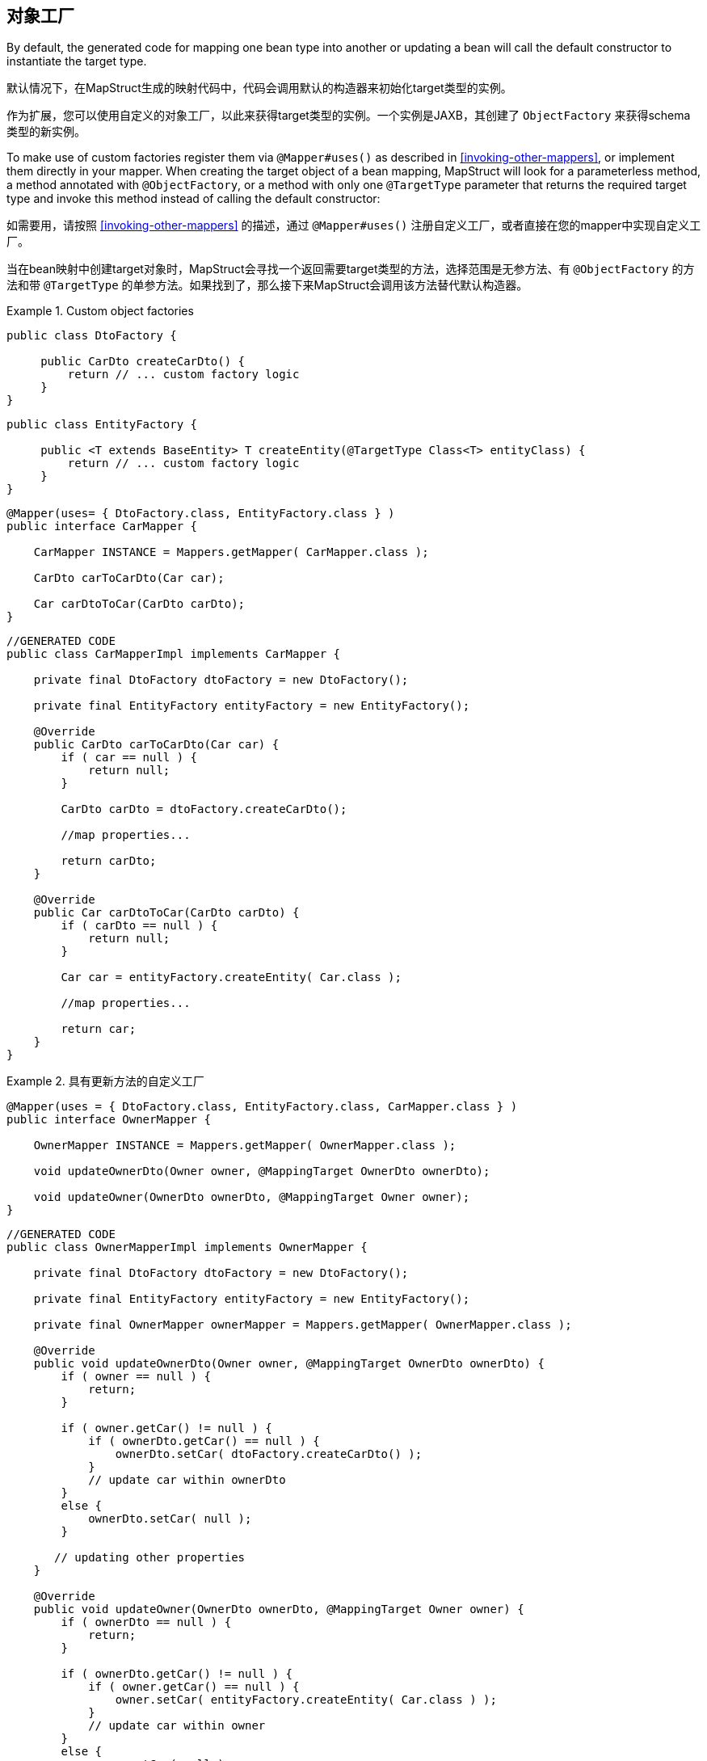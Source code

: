 [[object-factories]]
== 对象工厂

By default, the generated code for mapping one bean type into another or updating a bean will call the default constructor to instantiate the target type.

默认情况下，在MapStruct生成的映射代码中，代码会调用默认的构造器来初始化target类型的实例。

作为扩展，您可以使用自定义的对象工厂，以此来获得target类型的实例。一个实例是JAXB，其创建了 `ObjectFactory` 来获得schema类型的新实例。

To make use of custom factories register them via `@Mapper#uses()` as described in <<invoking-other-mappers>>, or implement them directly in your mapper. When creating the target object of a bean mapping, MapStruct will look for a parameterless method, a method annotated with `@ObjectFactory`, or a method with only one `@TargetType` parameter that returns the required target type and invoke this method instead of calling the default constructor:

如需要用，请按照 <<invoking-other-mappers>> 的描述，通过 `@Mapper#uses()` 注册自定义工厂，或者直接在您的mapper中实现自定义工厂。

当在bean映射中创建target对象时，MapStruct会寻找一个返回需要target类型的方法，选择范围是无参方法、有 `@ObjectFactory` 的方法和带 `@TargetType` 的单参方法。如果找到了，那么接下来MapStruct会调用该方法替代默认构造器。

.Custom object factories
====
[source, java, linenums]
[subs="verbatim,attributes"]
----
public class DtoFactory {

     public CarDto createCarDto() {
         return // ... custom factory logic
     }
}
----
[source, java, linenums]
[subs="verbatim,attributes"]
----
public class EntityFactory {

     public <T extends BaseEntity> T createEntity(@TargetType Class<T> entityClass) {
         return // ... custom factory logic
     }
}
----
[source, java, linenums]
[subs="verbatim,attributes"]
----
@Mapper(uses= { DtoFactory.class, EntityFactory.class } )
public interface CarMapper {

    CarMapper INSTANCE = Mappers.getMapper( CarMapper.class );

    CarDto carToCarDto(Car car);

    Car carDtoToCar(CarDto carDto);
}
----
[source, java, linenums]
[subs="verbatim,attributes"]
----
//GENERATED CODE
public class CarMapperImpl implements CarMapper {

    private final DtoFactory dtoFactory = new DtoFactory();

    private final EntityFactory entityFactory = new EntityFactory();

    @Override
    public CarDto carToCarDto(Car car) {
        if ( car == null ) {
            return null;
        }

        CarDto carDto = dtoFactory.createCarDto();

        //map properties...

        return carDto;
    }

    @Override
    public Car carDtoToCar(CarDto carDto) {
        if ( carDto == null ) {
            return null;
        }

        Car car = entityFactory.createEntity( Car.class );

        //map properties...

        return car;
    }
}
----
====

.具有更新方法的自定义工厂
====
[source, java, linenums]
[subs="verbatim,attributes"]
----
@Mapper(uses = { DtoFactory.class, EntityFactory.class, CarMapper.class } )
public interface OwnerMapper {

    OwnerMapper INSTANCE = Mappers.getMapper( OwnerMapper.class );

    void updateOwnerDto(Owner owner, @MappingTarget OwnerDto ownerDto);

    void updateOwner(OwnerDto ownerDto, @MappingTarget Owner owner);
}
----
[source, java, linenums]
[subs="verbatim,attributes"]
----
//GENERATED CODE
public class OwnerMapperImpl implements OwnerMapper {

    private final DtoFactory dtoFactory = new DtoFactory();

    private final EntityFactory entityFactory = new EntityFactory();

    private final OwnerMapper ownerMapper = Mappers.getMapper( OwnerMapper.class );

    @Override
    public void updateOwnerDto(Owner owner, @MappingTarget OwnerDto ownerDto) {
        if ( owner == null ) {
            return;
        }

        if ( owner.getCar() != null ) {
            if ( ownerDto.getCar() == null ) {
                ownerDto.setCar( dtoFactory.createCarDto() );
            }
            // update car within ownerDto
        }
        else {
            ownerDto.setCar( null );
        }

       // updating other properties
    }

    @Override
    public void updateOwner(OwnerDto ownerDto, @MappingTarget Owner owner) {
        if ( ownerDto == null ) {
            return;
        }

        if ( ownerDto.getCar() != null ) {
            if ( owner.getCar() == null ) {
                owner.setCar( entityFactory.createEntity( Car.class ) );
            }
            // update car within owner
        }
        else {
            owner.setCar( null );
        }

       // updating other properties
    }
}
----
====

另外，在工厂方法上加 `@ObjectFactory` 可以让您访问控制source对象。

source对象可以添加到参数里，和映射方法中一样。

为了让MapStruct知道指定的方法是唯一的工厂方法，`@ObjectFactory` 是必须的。

.Custom object factories with `@ObjectFactory`

====
[source, java, linenums]
[subs="verbatim,attributes"]
----
public class DtoFactory {

     @ObjectFactory
     public CarDto createCarDto(Car car) {
         return // ... custom factory logic
     }
}
----
====